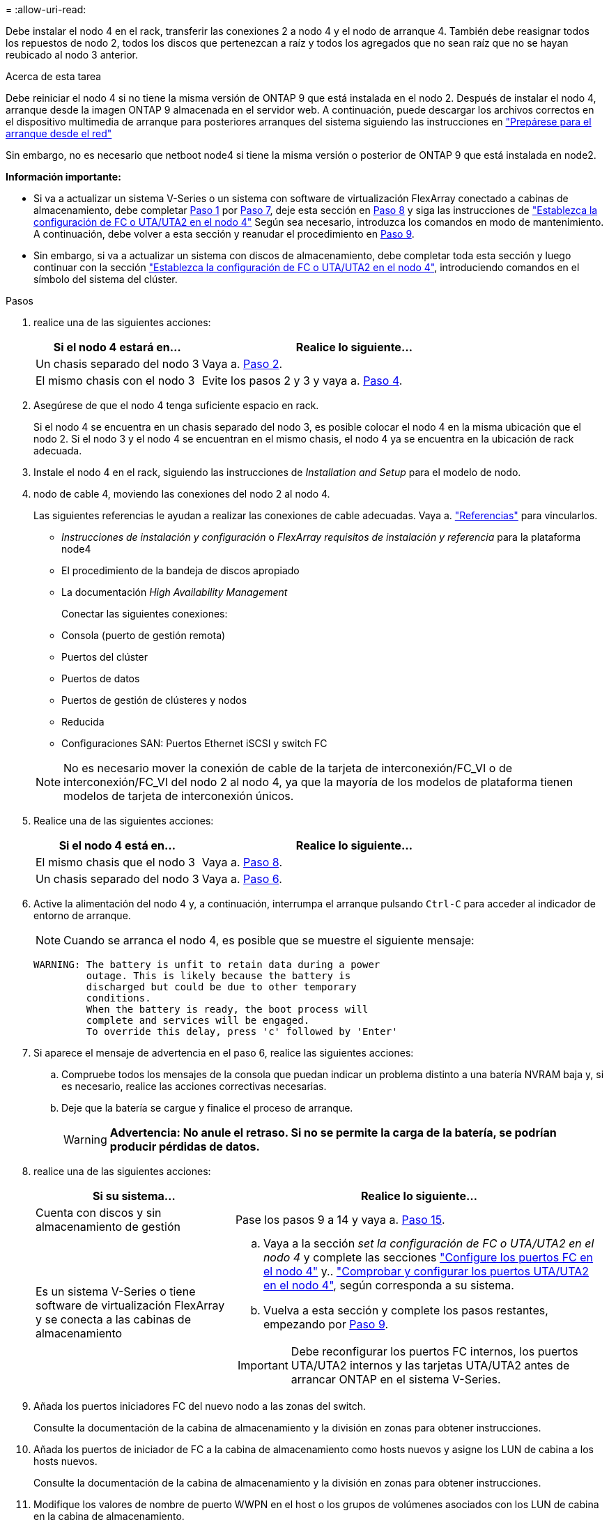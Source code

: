 = 
:allow-uri-read: 


Debe instalar el nodo 4 en el rack, transferir las conexiones 2 a nodo 4 y el nodo de arranque 4. También debe reasignar todos los repuestos de nodo 2, todos los discos que pertenezcan a raíz y todos los agregados que no sean raíz que no se hayan reubicado al nodo 3 anterior.

.Acerca de esta tarea
Debe reiniciar el nodo 4 si no tiene la misma versión de ONTAP 9 que está instalada en el nodo 2. Después de instalar el nodo 4, arranque desde la imagen ONTAP 9 almacenada en el servidor web. A continuación, puede descargar los archivos correctos en el dispositivo multimedia de arranque para posteriores arranques del sistema siguiendo las instrucciones en link:prepare_for_netboot.html["Prepárese para el arranque desde el red"]

Sin embargo, no es necesario que netboot node4 si tiene la misma versión o posterior de ONTAP 9 que está instalada en node2.

*Información importante:*

* Si va a actualizar un sistema V-Series o un sistema con software de virtualización FlexArray conectado a cabinas de almacenamiento, debe completar <<man_install4_Step1,Paso 1>> por <<man_install4_Step7,Paso 7>>, deje esta sección en <<man_install4_Step8,Paso 8>> y siga las instrucciones de link:set_fc_uta_uta2_config_node4.html["Establezca la configuración de FC o UTA/UTA2 en el nodo 4"] Según sea necesario, introduzca los comandos en modo de mantenimiento. A continuación, debe volver a esta sección y reanudar el procedimiento en <<man_install4_Step9,Paso 9>>.
* Sin embargo, si va a actualizar un sistema con discos de almacenamiento, debe completar toda esta sección y luego continuar con la sección link:set_fc_uta_uta2_config_node4.html["Establezca la configuración de FC o UTA/UTA2 en el nodo 4"], introduciendo comandos en el símbolo del sistema del clúster.


.Pasos
. [[man_install4_Step1]]realice una de las siguientes acciones:
+
[cols="35,65"]
|===
| Si el nodo 4 estará en... | Realice lo siguiente... 


| Un chasis separado del nodo 3 | Vaya a. <<man_install4_Step2,Paso 2>>. 


| El mismo chasis con el nodo 3 | Evite los pasos 2 y 3 y vaya a. <<man_install4_Step4,Paso 4>>. 
|===
. [[man_install4_Step2]] Asegúrese de que el nodo 4 tenga suficiente espacio en rack.
+
Si el nodo 4 se encuentra en un chasis separado del nodo 3, es posible colocar el nodo 4 en la misma ubicación que el nodo 2. Si el nodo 3 y el nodo 4 se encuentran en el mismo chasis, el nodo 4 ya se encuentra en la ubicación de rack adecuada.

. Instale el nodo 4 en el rack, siguiendo las instrucciones de _Installation and Setup_ para el modelo de nodo.
. [[man_install4_Step4]]nodo de cable 4, moviendo las conexiones del nodo 2 al nodo 4.
+
Las siguientes referencias le ayudan a realizar las conexiones de cable adecuadas. Vaya a. link:other_references.html["Referencias"] para vincularlos.

+
** _Instrucciones de instalación y configuración_ o _FlexArray requisitos de instalación y referencia_ para la plataforma node4
** El procedimiento de la bandeja de discos apropiado
** La documentación _High Availability Management_
+
Conectar las siguientes conexiones:

** Consola (puerto de gestión remota)
** Puertos del clúster
** Puertos de datos
** Puertos de gestión de clústeres y nodos
** Reducida
** Configuraciones SAN: Puertos Ethernet iSCSI y switch FC


+

NOTE: No es necesario mover la conexión de cable de la tarjeta de interconexión/FC_VI o de interconexión/FC_VI del nodo 2 al nodo 4, ya que la mayoría de los modelos de plataforma tienen modelos de tarjeta de interconexión únicos.

. Realice una de las siguientes acciones:
+
[cols="35,65"]
|===
| Si el nodo 4 está en... | Realice lo siguiente... 


| El mismo chasis que el nodo 3 | Vaya a. <<man_install4_Step8,Paso 8>>. 


| Un chasis separado del nodo 3 | Vaya a. <<man_install4_Step6,Paso 6>>. 
|===
. [[man_install4_Step6]]Active la alimentación del nodo 4 y, a continuación, interrumpa el arranque pulsando `Ctrl-C` para acceder al indicador de entorno de arranque.
+

NOTE: Cuando se arranca el nodo 4, es posible que se muestre el siguiente mensaje:

+
[listing]
----
WARNING: The battery is unfit to retain data during a power
         outage. This is likely because the battery is
         discharged but could be due to other temporary
         conditions.
         When the battery is ready, the boot process will
         complete and services will be engaged.
         To override this delay, press 'c' followed by 'Enter'
----
. [[man_install4_Step7]]Si aparece el mensaje de advertencia en el paso 6, realice las siguientes acciones:
+
.. Compruebe todos los mensajes de la consola que puedan indicar un problema distinto a una batería NVRAM baja y, si es necesario, realice las acciones correctivas necesarias.
.. Deje que la batería se cargue y finalice el proceso de arranque.
+

WARNING: *Advertencia: No anule el retraso. Si no se permite la carga de la batería, se podrían producir pérdidas de datos.*



. [[man_install4_Step8]]realice una de las siguientes acciones:
+
[cols="35,65"]
|===
| Si su sistema... | Realice lo siguiente... 


| Cuenta con discos y sin almacenamiento de gestión | Pase los pasos 9 a 14 y vaya a. <<man_install4_Step15,Paso 15>>. 


| Es un sistema V-Series o tiene software de virtualización FlexArray y se conecta a las cabinas de almacenamiento  a| 
.. Vaya a la sección _set la configuración de FC o UTA/UTA2 en el nodo 4_ y complete las secciones link:set_fc_uta_uta2_config_node4.html#configure-fc-ports-on-node4["Configure los puertos FC en el nodo 4"] y.. link:set_fc_uta_uta2_config_node4.html#check-and-configure-utauta2-ports-on-node4["Comprobar y configurar los puertos UTA/UTA2 en el nodo 4"], según corresponda a su sistema.
.. Vuelva a esta sección y complete los pasos restantes, empezando por <<man_install4_Step9,Paso 9>>.



IMPORTANT: Debe reconfigurar los puertos FC internos, los puertos UTA/UTA2 internos y las tarjetas UTA/UTA2 antes de arrancar ONTAP en el sistema V-Series.

|===
. [[man_install4_Step9]]Añada los puertos iniciadores FC del nuevo nodo a las zonas del switch.
+
Consulte la documentación de la cabina de almacenamiento y la división en zonas para obtener instrucciones.

. Añada los puertos de iniciador de FC a la cabina de almacenamiento como hosts nuevos y asigne los LUN de cabina a los hosts nuevos.
+
Consulte la documentación de la cabina de almacenamiento y la división en zonas para obtener instrucciones.

. Modifique los valores de nombre de puerto WWPN en el host o los grupos de volúmenes asociados con los LUN de cabina en la cabina de almacenamiento.
+
La instalación de un módulo de controladora nuevo cambia los valores de WWPN asociados con cada puerto FC integrado.

. Si su configuración utiliza la división en zonas basada en switches, ajuste la división en zonas para reflejar los nuevos valores de WWPN.
. Verifique que los LUN de cabina ahora sean visibles para el nodo 4. Para ello, introduzca el siguiente comando y examine su resultado:
+
`sysconfig -v`

+
El sistema muestra todas las LUN de cabina que son visibles para cada uno de los puertos iniciadores FC. Si los LUN de cabina no son visibles, no se pueden reasignar los discos del nodo 2 al nodo 4 más adelante en esta sección.

. Pulse `Ctrl-C` Para mostrar el menú de inicio y seleccionar modo de mantenimiento.
. [[man_install4_Step15]]en el símbolo del sistema del modo de mantenimiento, introduzca el siguiente comando:
+
`halt`

+
El sistema se detiene en el aviso del entorno de arranque.

. Configure el nodo 4 para ONTAP:
+
`set-defaults`


